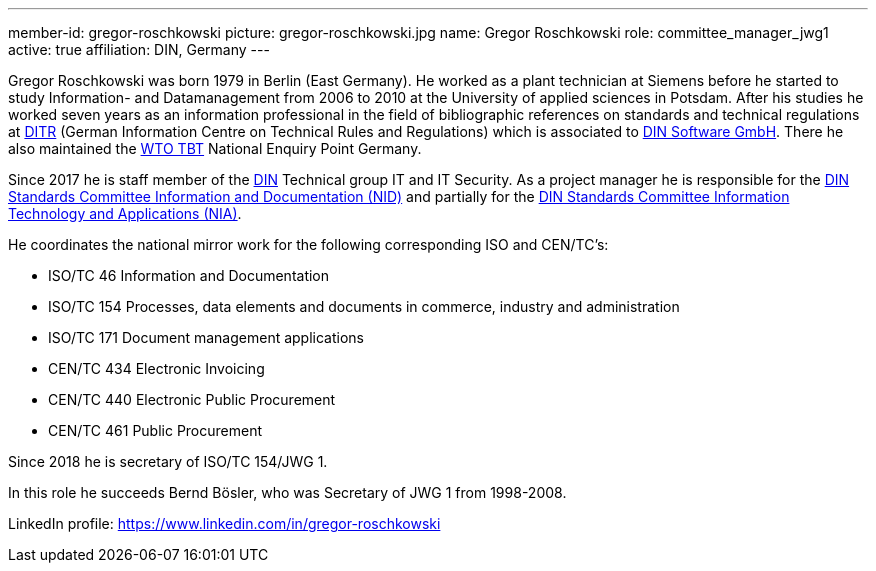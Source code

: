 ---
member-id: gregor-roschkowski
picture: gregor-roschkowski.jpg
name: Gregor Roschkowski
role: committee_manager_jwg1
active: true
affiliation: DIN, Germany
---

Gregor Roschkowski was born 1979 in Berlin (East Germany). He
worked as a plant technician at Siemens before he started to study
Information- and Datamanagement from 2006 to 2010 at the University
of applied sciences in Potsdam. After his studies he worked seven
years as an information professional in the field of bibliographic
references on standards and technical regulations at
https://www.beuth.de/kampagne/nm-en/our-products/software-solutions/ditr-dataservice[DITR]
(German Information Centre on Technical Rules and Regulations) which is
associated to https://www.dinsoftware.de/en[DIN Software GmbH].
There he also maintained the
https://www.wto.org/english/tratop_e/tbt_e/tbt_e.htm[WTO TBT] National Enquiry Point Germany.

Since 2017 he is staff member of the
https://www.din.de/en/getting-involved/standards-committees/nid[DIN]
Technical group IT and IT Security. As a project manager he is responsible for the
https://www.din.de/en/getting-involved/standards-committees/nid[DIN Standards Committee Information and Documentation (NID)]
and
partially for the
https://www.din.de/en/getting-involved/standards-committees/nia[DIN Standards Committee Information Technology and Applications (NIA)].

He coordinates the national mirror work for the following
corresponding ISO and CEN/TC's:

* ISO/TC 46 Information and Documentation
* ISO/TC 154 Processes, data elements and documents in commerce, industry and administration
* ISO/TC 171 Document management applications
* CEN/TC 434 Electronic Invoicing
* CEN/TC 440 Electronic Public Procurement
* CEN/TC 461 Public Procurement

Since 2018 he is secretary of ISO/TC 154/JWG 1.

In this role he succeeds Bernd Bösler, who was Secretary of JWG 1 from 1998-2008.

LinkedIn profile: https://www.linkedin.com/in/gregor-roschkowski
